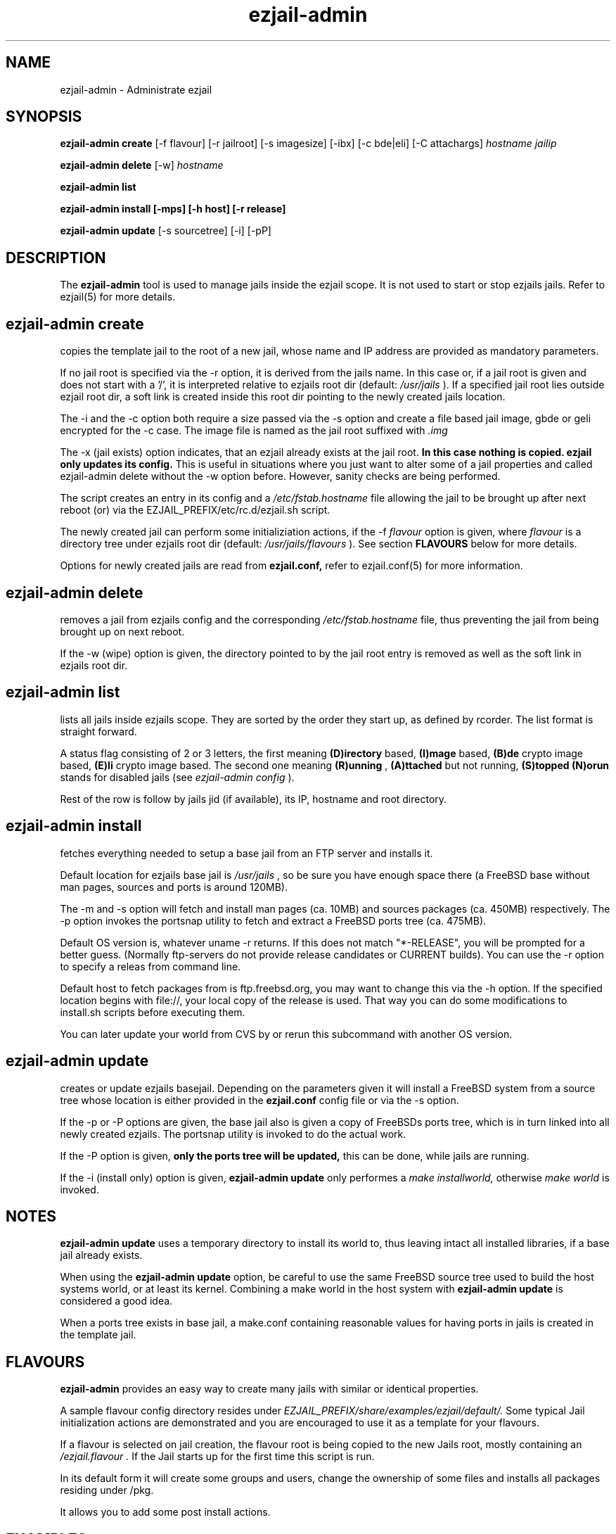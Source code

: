 .TH ezjail\-admin 1
.SH NAME
ezjail-admin \- Administrate ezjail
.SH SYNOPSIS
.T
.B ezjail-admin create
[-f flavour] [-r jailroot] [-s imagesize] [-ibx] [-c bde|eli] [-C attachargs]
.I hostname jailip

.T
.B ezjail-admin delete
[-w]
.I hostname

.T
.B ezjail-admin list

.T
.B ezjail-admin install [-mps] [-h host] [-r release]

.T
.B ezjail-admin update
[-s sourcetree] [-i] [-pP]
.SH DESCRIPTION
The
.B ezjail-admin
tool is used to manage jails inside the ezjail scope. It is not used 
to start or stop ezjails jails. Refer to ezjail(5) for more details. 
.SH ezjail-admin create
copies the template jail to the root of a new jail, whose name and IP
address are provided as mandatory parameters.

If no jail root is specified via the -r option, it is derived from
the jails name. In this case or, if a jail root is given and does not
start with a '/', it is interpreted relative to ezjails root dir
(default:
.I /usr/jails
). If a specified jail root lies outside ezjail root dir, a soft link
is created inside this root dir pointing to the newly created jails
location.

The -i and the -c option both require a size passed via the -s option
and create a file based jail image, gbde or geli encrypted for the -c 
case. The image file is named as the jail root suffixed with
.I .img
.

The -x (jail exists) option indicates, that an ezjail already exists
at the jail root.
.B In this case nothing is copied. ezjail only updates its config.
This is useful in situations where you just want to alter some of a
jail properties and called ezjail-admin delete without the -w option
before. However, sanity checks are being performed.

The script creates an entry in its config and a
.I /etc/fstab.hostname
file allowing the jail to be brought up after next reboot (or) via
the EZJAIL_PREFIX/etc/rc.d/ezjail.sh script.

The newly created jail can perform some initializiation actions, if the
-f
.I flavour
option is given, where
.I flavour
is a directory tree under ezjails root dir (default:
.I /usr/jails/flavours
). See section
.B FLAVOURS
below for more details.

Options for newly created jails are read from
.B ezjail.conf,
refer to ezjail.conf(5) for more information.
.SH ezjail-admin delete
removes a jail from ezjails config and the corresponding
.I /etc/fstab.hostname
file, thus preventing the jail from being brought
up on next reboot.

If the -w (wipe) option is given, the directory pointed to by the jail
root entry is removed as well as the soft link in ezjails root dir.
.SH ezjail-admin list
lists all jails inside ezjails scope. They are sorted by the order they 
start up, as defined by rcorder. The list format is straight forward.

A status flag consisting of 2 or 3 letters, the first meaning
.B (D)irectory
based,
.B (I)mage
based,
.B (B)de
crypto image based,
.B (E)li
crypto image based. The second one meaning
.B (R)unning
,
.B (A)ttached
but not running,
.B (S)topped
. An optional
.B (N)orun
stands for disabled jails (see
.I ezjail-admin config
).

Rest of the row is follow by jails jid (if available), its IP, hostname 
and root directory.
.SH ezjail-admin install
fetches everything needed to setup a base jail from an FTP server and 
installs it.

Default location for ezjails base jail is
.I /usr/jails
, so be sure you have enough space there (a FreeBSD base without man 
pages, sources and ports is around 120MB).

The -m and -s option will fetch and install man pages (ca. 10MB) and
sources packages (ca. 450MB) respectively. The -p option invokes the
portsnap utility to fetch and extract a FreeBSD ports tree (ca. 475MB).

Default OS version is, whatever uname -r returns. If this does not match
"*-RELEASE", you will be prompted for a better guess. (Normally
ftp-servers do not provide release candidates or CURRENT builds). You can
use the -r option to specify a releas from command line.

Default host to fetch packages from is ftp.freebsd.org, you may want to
change this via the -h option. If the specified location begins with
file://, your local copy of the release is used. That way you can do some
modifications to install.sh scripts before executing them.

You can later update your world from CVS by
.U ezjail-admin update
or rerun this subcommand with another OS version.
.SH ezjail-admin update
creates or update ezjails basejail. Depending on the parameters
given it will install a FreeBSD system from a source tree whose location
is either provided in the
.B ezjail.conf
config file or via the -s option.

If the -p or -P options are given, the base jail also is given a copy of
FreeBSDs ports tree, which is in turn linked into all newly created
ezjails. The portsnap utility is invoked to do the actual work.

If the -P option is given,
.B only the ports tree will be updated,
this can be done, while jails are running.

If the -i (install only) option is given,
.B ezjail-admin update
only performes a
.I make installworld,
otherwise
.I make world
is invoked.

.SH NOTES
.B ezjail-admin update
uses a temporary directory to install its world to, thus leaving intact
all installed libraries, if a base jail already exists.

When using the
.B ezjail-admin update
option, be careful to use the same FreeBSD source tree used to build the 
host systems world, or at least its kernel. Combining a make world in the 
host system with
.B ezjail-admin update
is considered a good idea.

When a ports tree exists in base jail, a make.conf containing reasonable
values for having ports in jails is created in the template jail.
.SH FLAVOURS
.B ezjail-admin
provides an easy way to create many jails with similar or identical
properties.

A sample flavour config directory resides under
.I EZJAIL_PREFIX/share/examples/ezjail/default/.
Some typical Jail initialization actions are demonstrated and you are
encouraged to use it as a template for your flavours.

If a flavour is selected on jail creation, the flavour root is being
copied to the new Jails root, mostly containing an
.I /ezjail.flavour .
If the Jail starts up for the first time this script is run.

In its default form it will create some groups and users, change the
ownership of some files and installs all packages residing under /pkg.

It allows you to add some post install actions.
.SH EXAMPLES
ezjail-admin update -p
.br
ezjail-admin create -f httpd -r /jails/web12 web12.test.org 10.0.1.12
.br
EZJAIL_PREFIX/etc/rc.d/ezjail.sh start web12.test.org
.br
EZJAIL_PREFIX/etc/rc.d/ezjail.sh stop ns.test.org
.br
ezjail-admin delete ns.test.org
.br
ezjail-admin create -x -r /jails/ns ns.test.org 10.0.2.1
.SH BUGS
Due to the way ezjail handles jail config files it is not possible to
create multiple jails if their names are identical when piped through
.B tr -C [:alnum:] _

Sure to be others.
.SH FILES
.T4
EZJAIL_PREFIX/etc/ezjail.conf
.br
EZJAIL_PREFIX/etc/rc.d/ezjail.sh
.br
EZJAIL_PREFIX/share/examples/ezjail/
.SH "SEE ALSO"
ezjail(5), ezjail.conf(5), jail(8), devfs(5), fdescfs(5), procfs(5), pw(8)
.SH AUTHOR
Dirk Engling <erdgeist@erdgeist.org>
